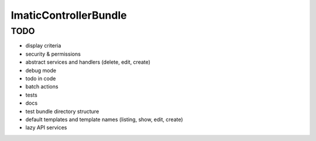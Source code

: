 ImaticControllerBundle
======================


TODO
----

- display criteria
- security & permissions
- abstract services and handlers (delete, edit, create)
- debug mode
- todo in code
- batch actions
- tests
- docs
- test bundle directory structure
- default templates and template names (listing, show, edit, create)
- lazy API services